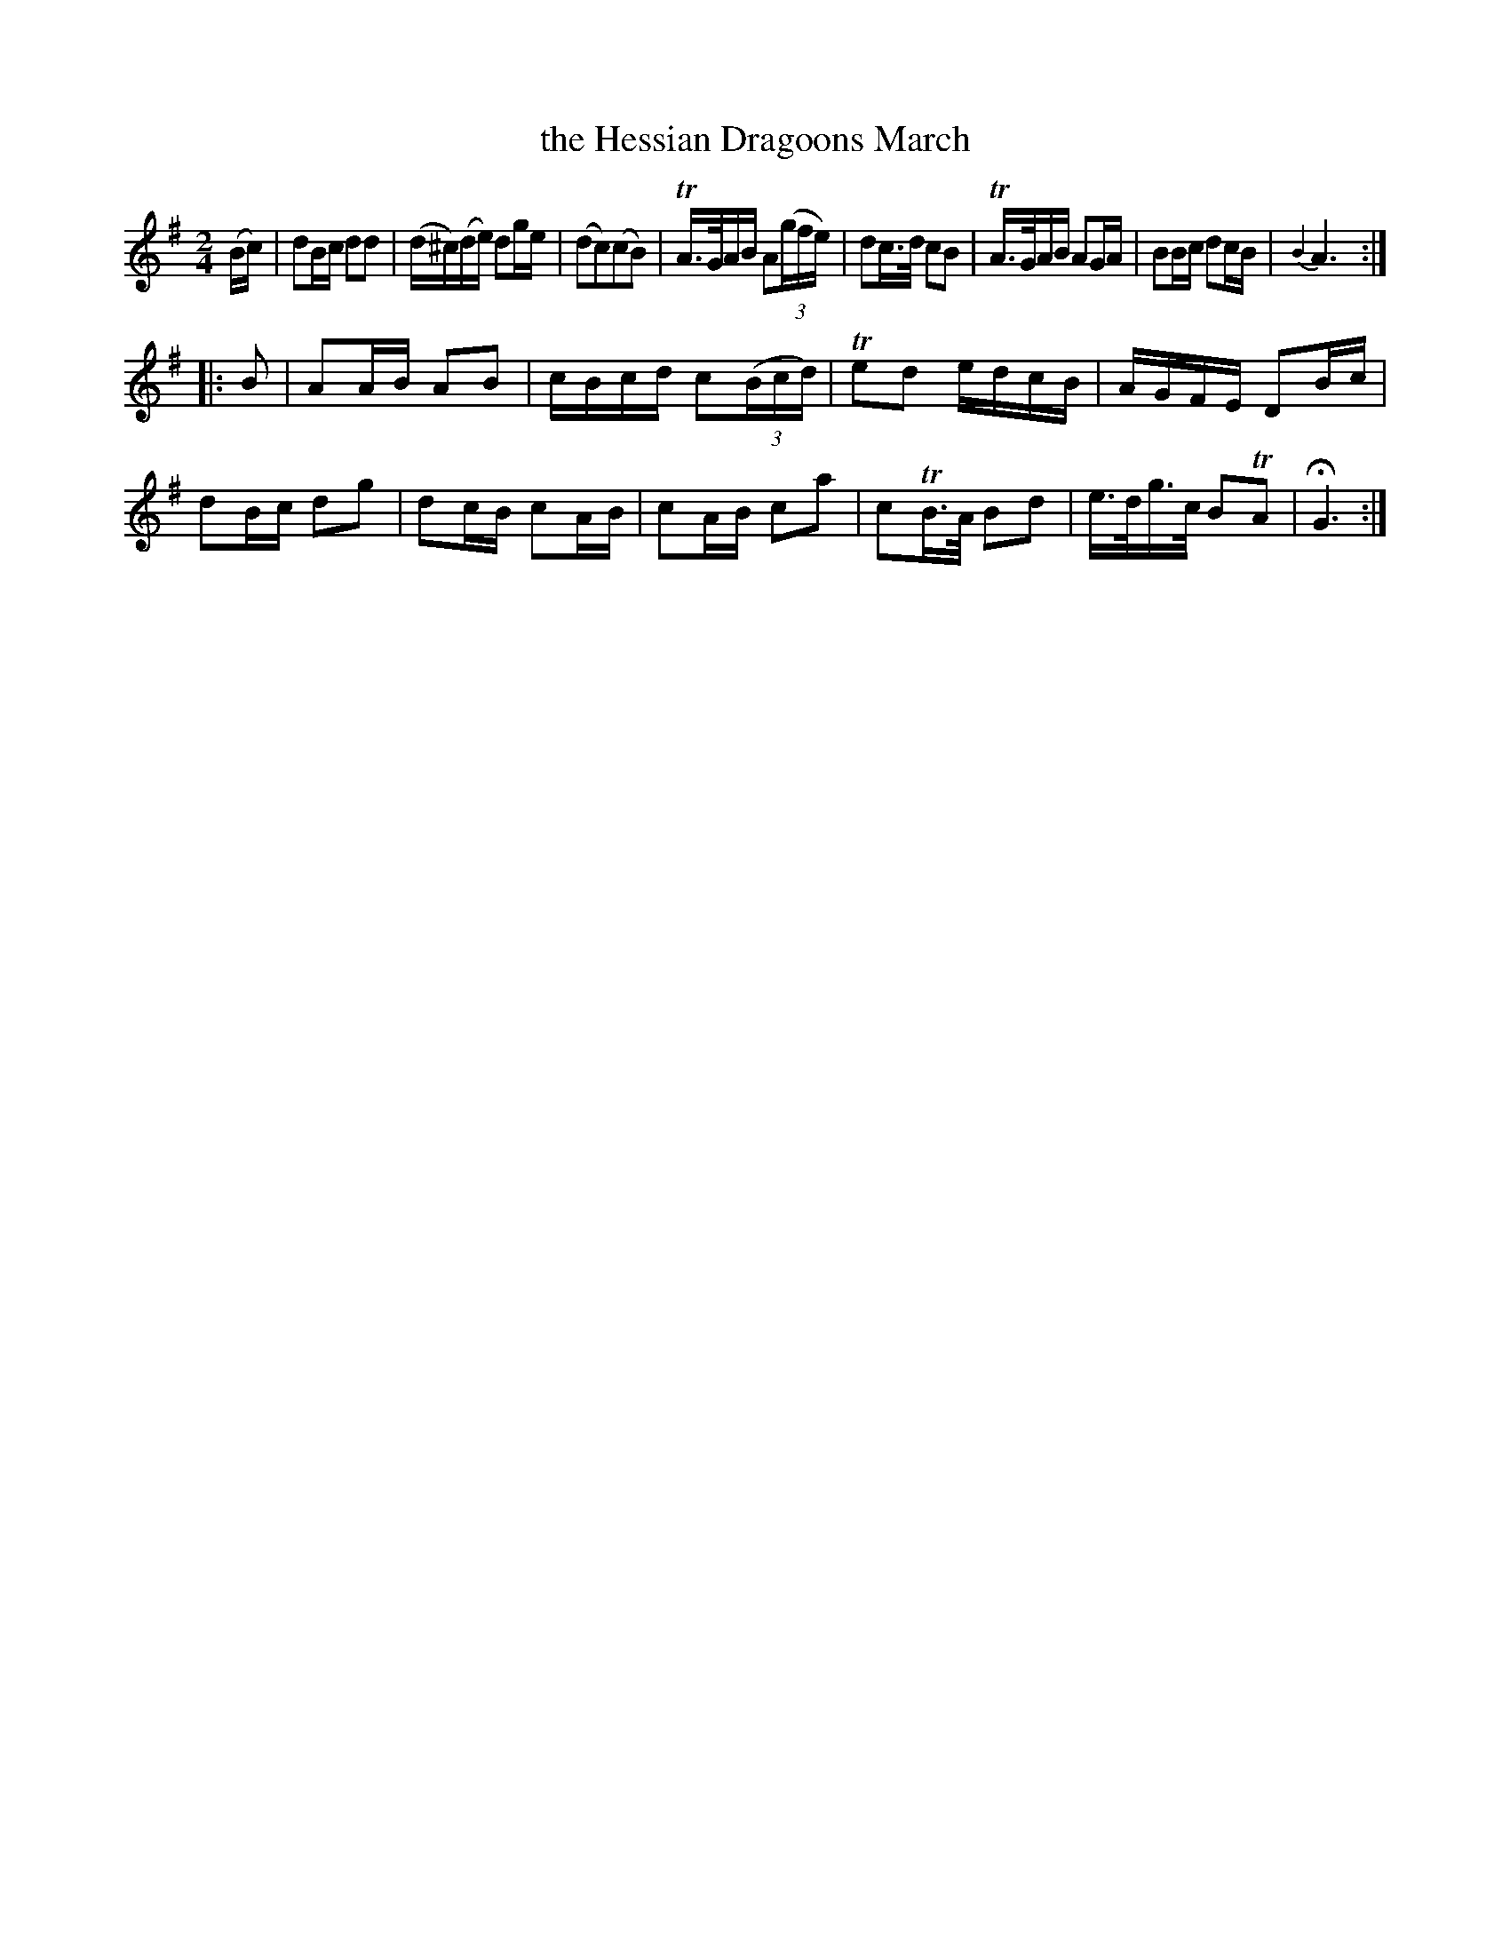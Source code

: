 X: 272
T: the Hessian Dragoons March
B: C. & S. Thompson, "The Compleat Tutor for the Fife" c.1760 p.27 #2
S: http://imslp.org/wiki/The_Compleat_Tutor_for_the_Fife_(Anonymous)
Z: 2014 John Chambers <jc:trillian.mit.edu>
M: 2/4
L: 1/16
K: G
% - - - - - - - - - - - - - - - - - - - - - - - - -
(Bc) |\
d2Bc d2d2 | (d^c)(de) d2ge |\
(d2c2)(c2B2) | TA>GAB A2(3(gfe) |\
d2c>d c2B2 | TA>GAB A2GA |\
B2Bc d2cB | {B2}A6 :|
|: B2 |\
A2AB A2B2 | cBcd c2(3(Bcd) |\
Te2d2 edcB | AGFE D2Bc |\
d2Bc d2g2 | d2cB c2AB |\
c2AB c2a2 | c2TB>A B2d2 |\
e>dg>c B2TA2 |HG6 :|
% - - - - - - - - - - - - - - - - - - - - - - - - -

